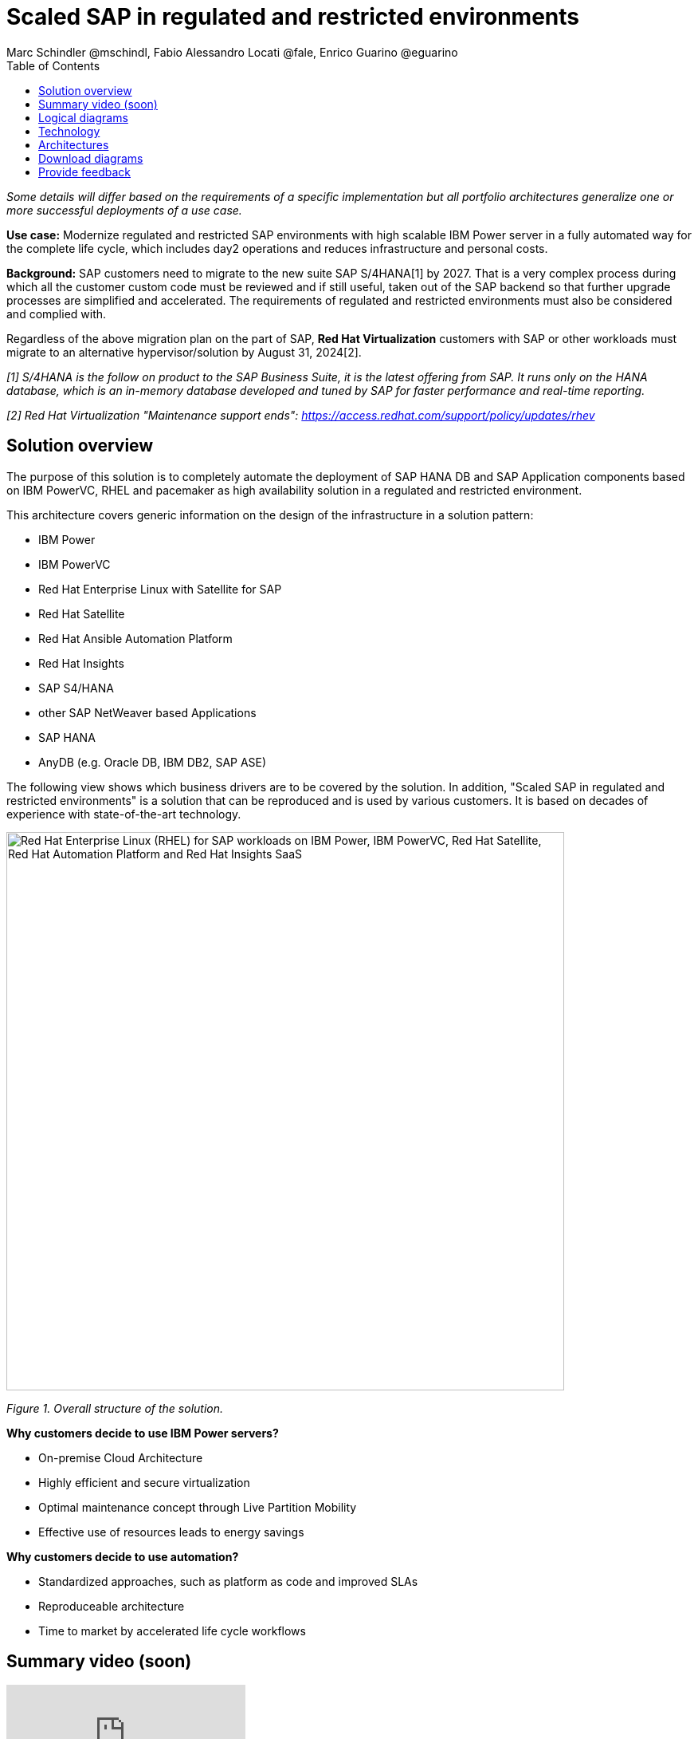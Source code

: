 = Scaled SAP in regulated and restricted environments
Marc Schindler @mschindl, Fabio Alessandro Locati @fale, Enrico Guarino @eguarino
:homepage: https://gitlab.com/osspa/portfolio-architecture-examples
:imagesdir: images
:icons: font
:source-highlighter: prettify
:toc: left
:toclevels: 5

_Some details will differ based on the requirements of a specific implementation but all portfolio architectures generalize one or more successful deployments of a use case._

*Use case:* Modernize regulated and restricted SAP environments with high scalable IBM Power server in a fully automated way for the complete life cycle, which includes day2 operations and reduces infrastructure and personal costs.

*Background:*
SAP customers need to migrate to the new suite SAP S/4HANA[1] by 2027. That is a very complex process during which all the customer custom code must be reviewed and if still useful, taken out of the SAP backend so that further upgrade processes are simplified and accelerated. The requirements of regulated and restricted environments must also be considered and complied with.

Regardless of the above migration plan on the part of SAP, *Red Hat Virtualization* customers with SAP or other workloads must migrate to an alternative hypervisor/solution by August 31, 2024[2].

_[1] S/4HANA is the follow on product to the SAP Business Suite, it is the latest offering from SAP.  It runs only on the HANA database, which is an in-memory database developed and tuned by SAP for faster performance and real-time reporting._

_[2] Red Hat Virtualization "Maintenance support ends": https://access.redhat.com/support/policy/updates/rhev_


== Solution overview 
The purpose of this solution is to completely automate the deployment of SAP HANA DB and SAP Application components based on IBM PowerVC, RHEL and pacemaker as high availability solution in a regulated and restricted environment.

This architecture covers generic information on the design of the infrastructure in a solution pattern:

* IBM Power
* IBM PowerVC
* Red Hat Enterprise Linux with Satellite for SAP
* Red Hat Satellite
* Red Hat Ansible Automation Platform
* Red Hat Insights
* SAP S4/HANA
* other SAP NetWeaver based Applications
* SAP HANA
* AnyDB (e.g. Oracle DB, IBM DB2, SAP ASE)


The following view shows which business drivers are to be covered by the solution. In addition, "Scaled SAP in regulated and restricted environments" is a solution that can be reproduced and is used by various customers. It is based on decades of experience with state-of-the-art technology.

--
image::./images/intro-marketectures/sap-on-ibm-power-solution-overview.png[alt="Red Hat Enterprise Linux (RHEL) for SAP workloads on IBM Power, IBM PowerVC, Red Hat Satellite, Red Hat Automation Platform and Red Hat Insights SaaS", width=700]
--

_Figure 1. Overall structure of the solution._

*Why customers decide to use IBM Power servers?*

* On-premise Cloud Architecture
* Highly efficient and secure virtualization
* Optimal maintenance concept through Live Partition Mobility
* Effective use of resources leads to energy savings

*Why customers decide to use automation?*

* Standardized approaches, such as platform as code and improved SLAs
* Reproduceable architecture
* Time to market by accelerated life cycle workflows

== Summary video (soon)
video::xyz[youtube]

== Logical diagrams

Figure 2 provides a diagram of the architecture showing the major components and where they logically reside.

--
image::./images/logical-diagrams/sap-on-ibm-power-overview.png[alt="Red Hat Enterprise Linux (RHEL) for SAP workloads on IBM Power, IBM PowerVC, Red Hat Satellite, Red Hat Automation Platform and Red Hat Insights SaaS", width=700]
--

_Figure 2. Logical diagram of the architecture._

The logical overview shows that all components function smoothly in a disconnected or air-gapped environment and can be operated according to the highest safety standards.
Red Hat's and IBM's CDN was included because the packages have to be downloaded and deployed in their own data center. Access to other websites is not required after the initial deployment.


== Technology

The following hardware and technology were chosen for this solution:

====

https://www.ibm.com/power[*IBM Power Server*]
IBM Power is known for its scalability and performance with the most demanding workloads, its superior virtualization and management features for flexibility, its security with better isolation and integrated stack, and its leading availability.

https://www.ibm.com/de-de/products/powervc[*IBM PowerVC Virtualization*]
IBM PowerVC is based on OpenStack. It provides simplified virtualization management and cloud deployments for IBM AIX , IBM i and Linux virtual machines (VMs) running on IBM Power Systems.

Example of SAP on PowerVC Deployment:
https://mediacenter.ibm.com/media/SAP+HANA+for+IBM+Power+Systems+-+PowerVC+Deployment/1_ohwmudpk[*SAP HANA Deployment on IBM Power and PowerVC*]

https://www.redhat.com/en/technologies/linux-platforms/enterprise-linux[*Red Hat Enterprise Linux for SAP Solutions*]
RHEL for SAP is combining an intelligent operating system with predictive management tools and SAP-specific content. Red Hat Enterprise Linux for SAP Solutions provides a single, consistent, highly available foundation for business-critical SAP and non-SAP workloads. It also includes the Red Hat Satellite product portfolio and the Red Hat Insights SaaS offering.

https://www.redhat.com/en/technologies/management/satellite[*Red Hat Satellite*] includes Satellite and Cloud Connector, provides the capability to gather anonymized configuration information from the SAP hosts and send that anonymized data to Insights Platform (on Red Hat’s SaaS). It helps also with proactive detection and automatic remediation of potential issues. Satellite manages the lifecycle of the SAP servers, applying the packages, security fixes, etc., that they need to comply with SAP’s and Red Hat’s recommendations and consistent between them.

https://www.redhat.com/en/technologies/management/insights[*Red Hat Insights*] receives the anonymized data of the SAP hosts from Satellite and makes it available to Red Hat Insights services the customer is subscribed to. It is a rule-based SaaS and it has dedicated rules for SAP hosts that are based on SAP's and Red Hat's recommendations and it detects and alerts when a host is not compliant with all these recommendations.

https://www.redhat.com/en/technologies/management/ansible[*Red Hat Ansible Automation Platform*]
Red Hat Ansible Automation Platform is used for the automated life cycle of solution for all components, which leads to increased efficiency and stability in production. It is the framework used in this solution to run the remediation Ansible playbooks in the hosts that will correct the situations that could lead to a failure or issue. For example, modifying a kernel memory parameter that can cause a bad performance of the SAP HANA DB or applying a certain level of an OS package that is needed for a particular version of SAP Netweaver.

Ansible Collections for IBM Power extend the benefits of Ansible automation to Power enterprise customers.
Certified Collections are also available for AIX, IBM i, VIOS, HMC and Linux for Power. The Power pipeline includes additional collections to automate PowerHA, SAP HANA (on AIX and IBM i) and Oracle operations.

====

== Architectures

All products build the solution stack in the technology capture below.

--
image::./images/schematic-diagrams/sap-on-ibm-power-schematic.png[alt="Red Hat Enterprise Linux (RHEL) for SAP workloads on IBM Power, IBM PowerVC, Red Hat Satellite, Red Hat Automation Platform and Red Hat Insights SaaS", width=700]
--

_Figure 3. Schematic diagram of the architecture._

The schematic overview explains the communication ways between all components and products. One of the importants part is the infrastructure management part, where Ansible Automation Platform, Satellite and the local repository is located.
If content from the public network / internet for the life cycle propose is needed then the communication goes through the proxy and firewall to the permitted CDNs.
All the data is located on one or several storages. The primary storage tier is provided by SAN storage (FC or NVMe-o-Fabric) and the secondary storage tier provides File storage (NFS) as service and is also need by SAP as shared directory between the SAP instances. 

The requirements of enterprise customers show that a high level of automation with standardised approaches, such as platform as code, is necessary to ensure availability with the highest possible SLAs. Especially in critical infrastructures, it must be guaranteed and auditable.
With this solution we provide a lot of day 1 and day 2 taks which helps to achive the goals.

*In which operational areas have customers seen benefits in the portfolio architecture?*

.*Day0*

* Hardware inital setup
* Each components will be cabled
* Network switches inital setup and configuration
* RHEL and PowerVC will be deployed fully automated with Red Hat Satellite and Ansible > "infrastructure as code"

.*Day1*

* Activation of SAP HANA system replication (or equivalent high-availability feature of other DBs)
* High-availability Red Hat Enterprise Linux Pacemaker cluster build on both application and DB tiers
* Red Hat Insights agent activation
* Migration of SAP workloads from Suse Linux Enterprise Server to Red Hat Enterprise Linux

.*Day2*

* SAP instance system copies
* Spin up/delete new application servers on demand (e.g. for service provider)
* Instance refreshes
* Kernel parameter changes
* SAP kernel upgrade
* DB operations
* DB and OS patching
* Resource addition (CPU, memory, disk)
* Cluster management
* DB backup/restore
* Stop/start of SAP instances
* Shutting down of sandbox/pre-production systems to cold storage and pulling them out of storage when needed
* Proactive issue resolution for SAP servers
* Near-zero downtime maintenance for SAP servers

== Download diagrams
View and download all of the diagrams above in our open source tooling site.
--
https://gitlab.com/osspa/portfolio-architecture-examples/-/blob/main/sap-on-power.adoc[[Open Diagrams]]
--

== Provide feedback 
You can offer to help correct or enhance this architecture by filing an https://gitlab.com/osspa/portfolio-architecture-examples/-/blob/main/sap-on-power.adoc[issue or submitting a merge request against this Portfolio Architecture product in our GitLab repositories].


